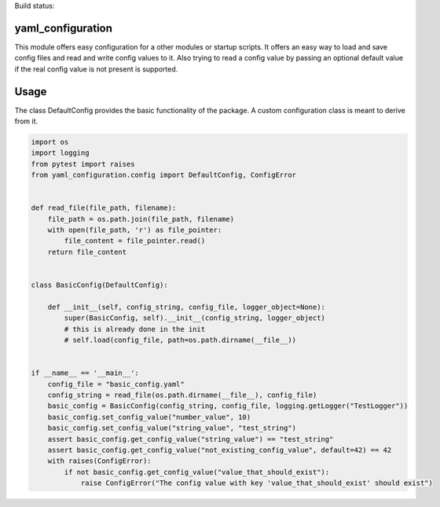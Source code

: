 .. container:: twocol

   .. container:: leftside

      Build status:

   .. container:: rightside

      .. image:: http://213.136.81.227:8080/buildStatus/icon?job=my_first_test_job
         :target: http://213.136.81.227:8080/buildStatus/icon?job=my_first_test_job



yaml\_configuration
===================

This module offers easy configuration for a other modules or startup
scripts. It offers an easy way to load and save config files and read
and write config values to it. Also trying to read a config value by
passing an optional default value if the real config value is not
present is supported.

Usage
=====

The class DefaultConfig provides the basic functionality of the package.
A custom configuration class is meant to derive from it.

.. code:: python

    import os
    import logging
    from pytest import raises
    from yaml_configuration.config import DefaultConfig, ConfigError


    def read_file(file_path, filename):
        file_path = os.path.join(file_path, filename)
        with open(file_path, 'r') as file_pointer:
            file_content = file_pointer.read()
        return file_content


    class BasicConfig(DefaultConfig):

        def __init__(self, config_string, config_file, logger_object=None):
            super(BasicConfig, self).__init__(config_string, logger_object)
            # this is already done in the init
            # self.load(config_file, path=os.path.dirname(__file__))


    if __name__ == '__main__':
        config_file = "basic_config.yaml"
        config_string = read_file(os.path.dirname(__file__), config_file)
        basic_config = BasicConfig(config_string, config_file, logging.getLogger("TestLogger"))
        basic_config.set_config_value("number_value", 10)
        basic_config.set_config_value("string_value", "test_string")
        assert basic_config.get_config_value("string_value") == "test_string"
        assert basic_config.get_config_value("not_existing_config_value", default=42) == 42
        with raises(ConfigError):
            if not basic_config.get_config_value("value_that_should_exist"):
                raise ConfigError("The config value with key 'value_that_should_exist' should exist")

..

